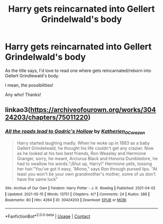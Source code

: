 #+TITLE: Harry gets reincarnated into Gellert Grindelwald's body

* Harry gets reincarnated into Gellert Grindelwald's body
:PROPERTIES:
:Author: Crocodile_Queen
:Score: 10
:DateUnix: 1622245071.0
:DateShort: 2021-May-29
:FlairText: Request
:END:
As the title says, I'd love to read one where gets reincarnated/reborn into Gellert Grindlewald's body.

I mean, the possibilities!

Any who! Thanks!


** linkao3([[https://archiveofourown.org/works/30424203/chapters/75011220]])
:PROPERTIES:
:Author: webbzo
:Score: 2
:DateUnix: 1622260475.0
:DateShort: 2021-May-29
:END:

*** [[https://archiveofourown.org/works/30424203][*/All the roads lead to Godric's Hollow/*]] by [[https://www.archiveofourown.org/users/Katherien_0_Corazon/pseuds/Katherien_0_Corazon][/Katherien_0_Corazon/]]

#+begin_quote
  Harry started laughing madly. When he woke up in 1883 as a baby Gellert Grindelwald, he thought his life couldn't get any crazier. Now as he looked at his two best friends, Ron Weasley and Hermione Granger, sorry, he meant, Arcturus Black and Honoria Dumbledore, he had to swallow his words."¡Shut up, Harry!" Hermione yells, tossing her hair."You've got it easy, 'Mione," says Ron through pursed lips. "At least you won't be your own grandmother's mother, some of us don't have the same luck"
#+end_quote

^{/Site/:} ^{Archive} ^{of} ^{Our} ^{Own} ^{*|*} ^{/Fandom/:} ^{Harry} ^{Potter} ^{-} ^{J.} ^{K.} ^{Rowling} ^{*|*} ^{/Published/:} ^{2021-04-02} ^{*|*} ^{/Updated/:} ^{2021-05-15} ^{*|*} ^{/Words/:} ^{13751} ^{*|*} ^{/Chapters/:} ^{4/?} ^{*|*} ^{/Comments/:} ^{24} ^{*|*} ^{/Kudos/:} ^{288} ^{*|*} ^{/Bookmarks/:} ^{80} ^{*|*} ^{/Hits/:} ^{4264} ^{*|*} ^{/ID/:} ^{30424203} ^{*|*} ^{/Download/:} ^{[[https://archiveofourown.org/downloads/30424203/All%20the%20roads%20lead%20to.epub?updated_at=1621194791][EPUB]]} ^{or} ^{[[https://archiveofourown.org/downloads/30424203/All%20the%20roads%20lead%20to.mobi?updated_at=1621194791][MOBI]]}

--------------

*FanfictionBot*^{2.0.0-beta} | [[https://github.com/FanfictionBot/reddit-ffn-bot/wiki/Usage][Usage]] | [[https://www.reddit.com/message/compose?to=tusing][Contact]]
:PROPERTIES:
:Author: FanfictionBot
:Score: 1
:DateUnix: 1622260492.0
:DateShort: 2021-May-29
:END:
